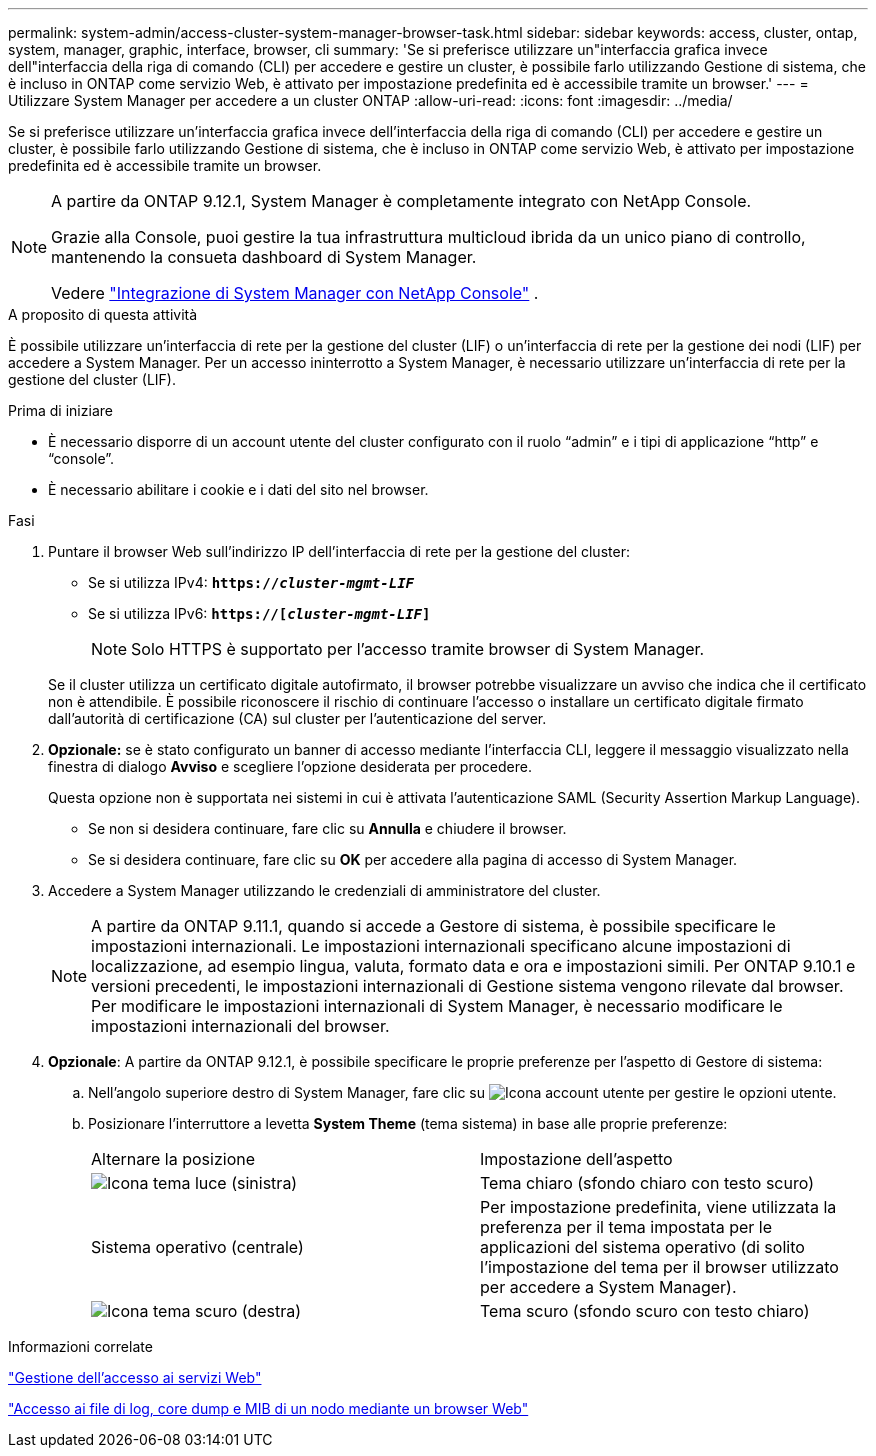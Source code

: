 ---
permalink: system-admin/access-cluster-system-manager-browser-task.html 
sidebar: sidebar 
keywords: access, cluster, ontap, system, manager, graphic, interface, browser, cli 
summary: 'Se si preferisce utilizzare un"interfaccia grafica invece dell"interfaccia della riga di comando (CLI) per accedere e gestire un cluster, è possibile farlo utilizzando Gestione di sistema, che è incluso in ONTAP come servizio Web, è attivato per impostazione predefinita ed è accessibile tramite un browser.' 
---
= Utilizzare System Manager per accedere a un cluster ONTAP
:allow-uri-read: 
:icons: font
:imagesdir: ../media/


[role="lead"]
Se si preferisce utilizzare un'interfaccia grafica invece dell'interfaccia della riga di comando (CLI) per accedere e gestire un cluster, è possibile farlo utilizzando Gestione di sistema, che è incluso in ONTAP come servizio Web, è attivato per impostazione predefinita ed è accessibile tramite un browser.

[NOTE]
====
A partire da ONTAP 9.12.1, System Manager è completamente integrato con NetApp Console.

Grazie alla Console, puoi gestire la tua infrastruttura multicloud ibrida da un unico piano di controllo, mantenendo la consueta dashboard di System Manager.

Vedere link:../concepts/sysmgr-integration-console-concept.html["Integrazione di System Manager con NetApp Console"] .

====
.A proposito di questa attività
È possibile utilizzare un'interfaccia di rete per la gestione del cluster (LIF) o un'interfaccia di rete per la gestione dei nodi (LIF) per accedere a System Manager. Per un accesso ininterrotto a System Manager, è necessario utilizzare un'interfaccia di rete per la gestione del cluster (LIF).

.Prima di iniziare
* È necessario disporre di un account utente del cluster configurato con il ruolo "`admin`" e i tipi di applicazione "`http`" e "`console`".
* È necessario abilitare i cookie e i dati del sito nel browser.


.Fasi
. Puntare il browser Web sull'indirizzo IP dell'interfaccia di rete per la gestione del cluster:
+
** Se si utilizza IPv4: `*https://__cluster-mgmt-LIF__*`
** Se si utilizza IPv6: `*https://[_cluster-mgmt-LIF_]*`
+

NOTE: Solo HTTPS è supportato per l'accesso tramite browser di System Manager.



+
Se il cluster utilizza un certificato digitale autofirmato, il browser potrebbe visualizzare un avviso che indica che il certificato non è attendibile. È possibile riconoscere il rischio di continuare l'accesso o installare un certificato digitale firmato dall'autorità di certificazione (CA) sul cluster per l'autenticazione del server.

. *Opzionale:* se è stato configurato un banner di accesso mediante l'interfaccia CLI, leggere il messaggio visualizzato nella finestra di dialogo *Avviso* e scegliere l'opzione desiderata per procedere.
+
Questa opzione non è supportata nei sistemi in cui è attivata l'autenticazione SAML (Security Assertion Markup Language).

+
** Se non si desidera continuare, fare clic su *Annulla* e chiudere il browser.
** Se si desidera continuare, fare clic su *OK* per accedere alla pagina di accesso di System Manager.


. Accedere a System Manager utilizzando le credenziali di amministratore del cluster.
+

NOTE: A partire da ONTAP 9.11.1, quando si accede a Gestore di sistema, è possibile specificare le impostazioni internazionali. Le impostazioni internazionali specificano alcune impostazioni di localizzazione, ad esempio lingua, valuta, formato data e ora e impostazioni simili. Per ONTAP 9.10.1 e versioni precedenti, le impostazioni internazionali di Gestione sistema vengono rilevate dal browser. Per modificare le impostazioni internazionali di System Manager, è necessario modificare le impostazioni internazionali del browser.

. *Opzionale*: A partire da ONTAP 9.12.1, è possibile specificare le proprie preferenze per l'aspetto di Gestore di sistema:
+
.. Nell'angolo superiore destro di System Manager, fare clic su image:icon-user-blue-bg.png["Icona account utente"] per gestire le opzioni utente.
.. Posizionare l'interruttore a levetta *System Theme* (tema sistema) in base alle proprie preferenze:
+
|===


| Alternare la posizione | Impostazione dell'aspetto 


 a| 
image:icon-light-theme-sun.png["Icona tema luce"] (sinistra)
 a| 
Tema chiaro (sfondo chiaro con testo scuro)



 a| 
Sistema operativo (centrale)
 a| 
Per impostazione predefinita, viene utilizzata la preferenza per il tema impostata per le applicazioni del sistema operativo (di solito l'impostazione del tema per il browser utilizzato per accedere a System Manager).



 a| 
image:icon-dark-theme-moon.png["Icona tema scuro"] (destra)
 a| 
Tema scuro (sfondo scuro con testo chiaro)

|===




.Informazioni correlate
link:manage-access-web-services-concept.html["Gestione dell'accesso ai servizi Web"]

link:accessg-node-log-core-dump-mib-files-task.html["Accesso ai file di log, core dump e MIB di un nodo mediante un browser Web"]
